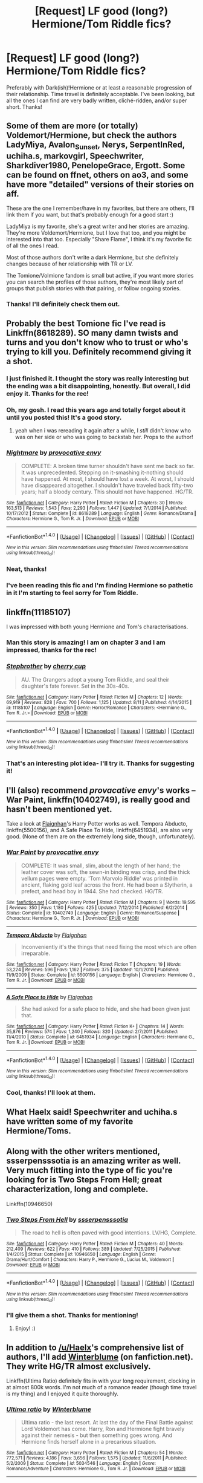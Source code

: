 #+TITLE: [Request] LF good (long?) Hermione/Tom Riddle fics?

* [Request] LF good (long?) Hermione/Tom Riddle fics?
:PROPERTIES:
:Author: thewhovianswand
:Score: 9
:DateUnix: 1476749522.0
:DateShort: 2016-Oct-18
:FlairText: Request
:END:
Preferably with Dark(ish)!Hermione or at least a reasonable progression of their relationship. Time travel is definitely acceptable. I've been looking, but all the ones I can find are very badly written, cliché-ridden, and/or super short. Thanks!


** Some of them are more (or totally) Voldemort/Hermione, but check the authors LadyMiya, Avalon_Sunset, Nerys, SerpentInRed, uchiha.s, markovgirl, Speechwriter, Sharkdiver1980, PenelopeGrace, Ergott. Some can be found on ffnet, others on ao3, and some have more "detailed" versions of their stories on aff.

These are the one I remember/have in my favorites, but there are others, I'll link them if you want, but that's probably enough for a good start :)

LadyMiya is my favorite, she's a great writer and her stories are amazing. They're more Voldemort/Hermione, but I love that too, and you might be interested into that too. Especially "Share Flame", I think it's my favorite fic of all the ones I read.

Most of those authors don't write a dark Hermione, but she definitely changes because of her relationship with TR or LV.

The Tomione/Volmione fandom is small but active, if you want more stories you can search the profiles of those authors, they're most likely part of groups that publish stories with that pairing, or follow ongoing stories.
:PROPERTIES:
:Author: Haelx
:Score: 5
:DateUnix: 1476757959.0
:DateShort: 2016-Oct-18
:END:

*** Thanks! I'll definitely check them out.
:PROPERTIES:
:Author: thewhovianswand
:Score: 2
:DateUnix: 1476761668.0
:DateShort: 2016-Oct-18
:END:


** Probably the best Tomione fic I've read is Linkffn(8618289). SO many damn twists and turns and you don't know who to trust or who's trying to kill you. Definitely recommend giving it a shot.
:PROPERTIES:
:Author: EternalFaII
:Score: 3
:DateUnix: 1476768599.0
:DateShort: 2016-Oct-18
:END:

*** I just finished it. I thought the story was really interesting but the ending was a bit disappointing, honestly. But overall, I did enjoy it. Thanks for the rec!
:PROPERTIES:
:Author: Dimplz
:Score: 3
:DateUnix: 1476992514.0
:DateShort: 2016-Oct-20
:END:


*** Oh, my gosh. I read this years ago and totally forgot about it until you posted this! It's a good story.
:PROPERTIES:
:Author: Ellemefayoh
:Score: 2
:DateUnix: 1476889802.0
:DateShort: 2016-Oct-19
:END:

**** yeah when i was rereading it again after a while, I /still/ didn't know who was on her side or who was going to backstab her. Props to the author!
:PROPERTIES:
:Author: EternalFaII
:Score: 2
:DateUnix: 1476889950.0
:DateShort: 2016-Oct-19
:END:


*** [[http://www.fanfiction.net/s/8618289/1/][*/Nightmare/*]] by [[https://www.fanfiction.net/u/816609/provocative-envy][/provocative envy/]]

#+begin_quote
  COMPLETE: A broken time turner shouldn't have sent me back so far. It was unprecedented. Stepping on it-smashing it-nothing should have happened. At most, I should have lost a week. At worst, I should have disappeared altogether. I shouldn't have traveled back fifty-two years; half a bloody century. This should not have happened. HG/TR.
#+end_quote

^{/Site/: [[http://www.fanfiction.net/][fanfiction.net]] *|* /Category/: Harry Potter *|* /Rated/: Fiction M *|* /Chapters/: 30 *|* /Words/: 163,513 *|* /Reviews/: 1,543 *|* /Favs/: 2,293 *|* /Follows/: 1,447 *|* /Updated/: 7/1/2014 *|* /Published/: 10/17/2012 *|* /Status/: Complete *|* /id/: 8618289 *|* /Language/: English *|* /Genre/: Romance/Drama *|* /Characters/: Hermione G., Tom R. Jr. *|* /Download/: [[http://www.ff2ebook.com/old/ffn-bot/index.php?id=8618289&source=ff&filetype=epub][EPUB]] or [[http://www.ff2ebook.com/old/ffn-bot/index.php?id=8618289&source=ff&filetype=mobi][MOBI]]}

--------------

*FanfictionBot*^{1.4.0} *|* [[[https://github.com/tusing/reddit-ffn-bot/wiki/Usage][Usage]]] | [[[https://github.com/tusing/reddit-ffn-bot/wiki/Changelog][Changelog]]] | [[[https://github.com/tusing/reddit-ffn-bot/issues/][Issues]]] | [[[https://github.com/tusing/reddit-ffn-bot/][GitHub]]] | [[[https://www.reddit.com/message/compose?to=tusing][Contact]]]

^{/New in this version: Slim recommendations using/ ffnbot!slim! /Thread recommendations using/ linksub(thread_id)!}
:PROPERTIES:
:Author: FanfictionBot
:Score: 1
:DateUnix: 1476768629.0
:DateShort: 2016-Oct-18
:END:


*** Neat, thanks!
:PROPERTIES:
:Author: thewhovianswand
:Score: 1
:DateUnix: 1476791970.0
:DateShort: 2016-Oct-18
:END:


*** I've been reading this fic and I'm finding Hermione so pathetic in it I'm starting to feel sorry for Tom Riddle.
:PROPERTIES:
:Author: sleepyheadcase
:Score: 1
:DateUnix: 1476928384.0
:DateShort: 2016-Oct-20
:END:


** linkffn(11185107)

I was impressed with both young Hermione and Tom's characterisations.
:PROPERTIES:
:Author: PsychoGeek
:Score: 3
:DateUnix: 1476775630.0
:DateShort: 2016-Oct-18
:END:

*** Man this story is amazing! I am on chapter 3 and I am impressed, thanks for the rec!
:PROPERTIES:
:Author: bigmoneybitches
:Score: 2
:DateUnix: 1476806136.0
:DateShort: 2016-Oct-18
:END:


*** [[http://www.fanfiction.net/s/11185107/1/][*/Stepbrother/*]] by [[https://www.fanfiction.net/u/5018625/cherry-cup][/cherry cup/]]

#+begin_quote
  AU. The Grangers adopt a young Tom Riddle, and seal their daughter's fate forever. Set in the 30s-40s.
#+end_quote

^{/Site/: [[http://www.fanfiction.net/][fanfiction.net]] *|* /Category/: Harry Potter *|* /Rated/: Fiction M *|* /Chapters/: 12 *|* /Words/: 69,919 *|* /Reviews/: 828 *|* /Favs/: 700 *|* /Follows/: 1,125 *|* /Updated/: 8/11 *|* /Published/: 4/14/2015 *|* /id/: 11185107 *|* /Language/: English *|* /Genre/: Horror/Romance *|* /Characters/: <Hermione G., Tom R. Jr.> *|* /Download/: [[http://www.ff2ebook.com/old/ffn-bot/index.php?id=11185107&source=ff&filetype=epub][EPUB]] or [[http://www.ff2ebook.com/old/ffn-bot/index.php?id=11185107&source=ff&filetype=mobi][MOBI]]}

--------------

*FanfictionBot*^{1.4.0} *|* [[[https://github.com/tusing/reddit-ffn-bot/wiki/Usage][Usage]]] | [[[https://github.com/tusing/reddit-ffn-bot/wiki/Changelog][Changelog]]] | [[[https://github.com/tusing/reddit-ffn-bot/issues/][Issues]]] | [[[https://github.com/tusing/reddit-ffn-bot/][GitHub]]] | [[[https://www.reddit.com/message/compose?to=tusing][Contact]]]

^{/New in this version: Slim recommendations using/ ffnbot!slim! /Thread recommendations using/ linksub(thread_id)!}
:PROPERTIES:
:Author: FanfictionBot
:Score: 1
:DateUnix: 1476775663.0
:DateShort: 2016-Oct-18
:END:


*** That's an interesting plot idea- I'll try it. Thanks for suggesting it!
:PROPERTIES:
:Author: thewhovianswand
:Score: 1
:DateUnix: 1476792015.0
:DateShort: 2016-Oct-18
:END:


** I'll (also) recommend /provacative envy/'s works -- War Paint, linkffn(10402749), is really good and hasn't been mentioned yet.

Take a look at [[https://www.fanfiction.net/u/615763/Flaignhan][Flaignhan]]'s Harry Potter works as well. Tempora Abducto, linkffn(5500156), and A Safe Place To Hide, linkffn(6451934), are also very good. (None of them are on the extremely long side, though, unfortunately).
:PROPERTIES:
:Author: vaiire
:Score: 3
:DateUnix: 1476815592.0
:DateShort: 2016-Oct-18
:END:

*** [[http://www.fanfiction.net/s/10402749/1/][*/War Paint/*]] by [[https://www.fanfiction.net/u/816609/provocative-envy][/provocative envy/]]

#+begin_quote
  COMPLETE: It was small, slim, about the length of her hand; the leather cover was soft, the sewn-in binding was crisp, and the thick vellum pages were empty. 'Tom Marvolo Riddle' was printed in ancient, flaking gold leaf across the front. He had been a Slytherin, a prefect, and head boy in 1944. She had checked. HG/TR.
#+end_quote

^{/Site/: [[http://www.fanfiction.net/][fanfiction.net]] *|* /Category/: Harry Potter *|* /Rated/: Fiction M *|* /Chapters/: 9 *|* /Words/: 19,595 *|* /Reviews/: 350 *|* /Favs/: 1,180 *|* /Follows/: 425 *|* /Updated/: 7/12/2014 *|* /Published/: 6/2/2014 *|* /Status/: Complete *|* /id/: 10402749 *|* /Language/: English *|* /Genre/: Romance/Suspense *|* /Characters/: Hermione G., Tom R. Jr. *|* /Download/: [[http://www.ff2ebook.com/old/ffn-bot/index.php?id=10402749&source=ff&filetype=epub][EPUB]] or [[http://www.ff2ebook.com/old/ffn-bot/index.php?id=10402749&source=ff&filetype=mobi][MOBI]]}

--------------

[[http://www.fanfiction.net/s/5500156/1/][*/Tempora Abducto/*]] by [[https://www.fanfiction.net/u/615763/Flaignhan][/Flaignhan/]]

#+begin_quote
  Inconveniently it's the things that need fixing the most which are often irreparable.
#+end_quote

^{/Site/: [[http://www.fanfiction.net/][fanfiction.net]] *|* /Category/: Harry Potter *|* /Rated/: Fiction T *|* /Chapters/: 19 *|* /Words/: 53,224 *|* /Reviews/: 596 *|* /Favs/: 1,162 *|* /Follows/: 375 *|* /Updated/: 10/1/2010 *|* /Published/: 11/9/2009 *|* /Status/: Complete *|* /id/: 5500156 *|* /Language/: English *|* /Characters/: Hermione G., Tom R. Jr. *|* /Download/: [[http://www.ff2ebook.com/old/ffn-bot/index.php?id=5500156&source=ff&filetype=epub][EPUB]] or [[http://www.ff2ebook.com/old/ffn-bot/index.php?id=5500156&source=ff&filetype=mobi][MOBI]]}

--------------

[[http://www.fanfiction.net/s/6451934/1/][*/A Safe Place to Hide/*]] by [[https://www.fanfiction.net/u/615763/Flaignhan][/Flaignhan/]]

#+begin_quote
  She had asked for a safe place to hide, and she had been given just that.
#+end_quote

^{/Site/: [[http://www.fanfiction.net/][fanfiction.net]] *|* /Category/: Harry Potter *|* /Rated/: Fiction K+ *|* /Chapters/: 14 *|* /Words/: 35,876 *|* /Reviews/: 574 *|* /Favs/: 1,240 *|* /Follows/: 320 *|* /Updated/: 2/7/2011 *|* /Published/: 11/4/2010 *|* /Status/: Complete *|* /id/: 6451934 *|* /Language/: English *|* /Characters/: Hermione G., Tom R. Jr. *|* /Download/: [[http://www.ff2ebook.com/old/ffn-bot/index.php?id=6451934&source=ff&filetype=epub][EPUB]] or [[http://www.ff2ebook.com/old/ffn-bot/index.php?id=6451934&source=ff&filetype=mobi][MOBI]]}

--------------

*FanfictionBot*^{1.4.0} *|* [[[https://github.com/tusing/reddit-ffn-bot/wiki/Usage][Usage]]] | [[[https://github.com/tusing/reddit-ffn-bot/wiki/Changelog][Changelog]]] | [[[https://github.com/tusing/reddit-ffn-bot/issues/][Issues]]] | [[[https://github.com/tusing/reddit-ffn-bot/][GitHub]]] | [[[https://www.reddit.com/message/compose?to=tusing][Contact]]]

^{/New in this version: Slim recommendations using/ ffnbot!slim! /Thread recommendations using/ linksub(thread_id)!}
:PROPERTIES:
:Author: FanfictionBot
:Score: 1
:DateUnix: 1476815619.0
:DateShort: 2016-Oct-18
:END:


*** Cool, thanks! I'll look at them.
:PROPERTIES:
:Author: thewhovianswand
:Score: 1
:DateUnix: 1476838891.0
:DateShort: 2016-Oct-19
:END:


** What Haelx said! Speechwriter and uchiha.s have written some of my favorite Hermione/Toms.
:PROPERTIES:
:Author: lovesfanfiction
:Score: 2
:DateUnix: 1476758750.0
:DateShort: 2016-Oct-18
:END:


** Along with the other writers mentioned, ssserpensssotia is an amazing writer as well. Very much fitting into the type of fic you're looking for is Two Steps From Hell; great characterization, long and complete.

Linkffn(10946650)
:PROPERTIES:
:Author: InspirationMinuit
:Score: 2
:DateUnix: 1476777135.0
:DateShort: 2016-Oct-18
:END:

*** [[http://www.fanfiction.net/s/10946650/1/][*/Two Steps From Hell/*]] by [[https://www.fanfiction.net/u/1316012/ssserpensssotia][/ssserpensssotia/]]

#+begin_quote
  The road to hell is often paved with good intentions. LV/HG, Complete.
#+end_quote

^{/Site/: [[http://www.fanfiction.net/][fanfiction.net]] *|* /Category/: Harry Potter *|* /Rated/: Fiction M *|* /Chapters/: 40 *|* /Words/: 212,409 *|* /Reviews/: 622 *|* /Favs/: 410 *|* /Follows/: 389 *|* /Updated/: 7/25/2015 *|* /Published/: 1/4/2015 *|* /Status/: Complete *|* /id/: 10946650 *|* /Language/: English *|* /Genre/: Drama/Hurt/Comfort *|* /Characters/: Harry P., Hermione G., Lucius M., Voldemort *|* /Download/: [[http://www.ff2ebook.com/old/ffn-bot/index.php?id=10946650&source=ff&filetype=epub][EPUB]] or [[http://www.ff2ebook.com/old/ffn-bot/index.php?id=10946650&source=ff&filetype=mobi][MOBI]]}

--------------

*FanfictionBot*^{1.4.0} *|* [[[https://github.com/tusing/reddit-ffn-bot/wiki/Usage][Usage]]] | [[[https://github.com/tusing/reddit-ffn-bot/wiki/Changelog][Changelog]]] | [[[https://github.com/tusing/reddit-ffn-bot/issues/][Issues]]] | [[[https://github.com/tusing/reddit-ffn-bot/][GitHub]]] | [[[https://www.reddit.com/message/compose?to=tusing][Contact]]]

^{/New in this version: Slim recommendations using/ ffnbot!slim! /Thread recommendations using/ linksub(thread_id)!}
:PROPERTIES:
:Author: FanfictionBot
:Score: 1
:DateUnix: 1476777143.0
:DateShort: 2016-Oct-18
:END:


*** I'll give them a shot. Thanks for mentioning!
:PROPERTIES:
:Author: thewhovianswand
:Score: 1
:DateUnix: 1476792072.0
:DateShort: 2016-Oct-18
:END:

**** Enjoy! :)
:PROPERTIES:
:Author: InspirationMinuit
:Score: 2
:DateUnix: 1476793358.0
:DateShort: 2016-Oct-18
:END:


** In addition to [[/u/Haelx]]'s comprehensive list of authors, I'll add [[https://www.fanfiction.net/%7Ewinterblume][Winterblume]] (on fanfiction.net). They write HG/TR almost exclusively.

Linkffn(Ultima Ratio) definitely fits in with your long requirement, clocking in at almost 800k words. I'm not much of a romance reader (though time travel is my thing) and I enjoyed it quite thoroughly.
:PROPERTIES:
:Score: 2
:DateUnix: 1476780704.0
:DateShort: 2016-Oct-18
:END:

*** [[http://www.fanfiction.net/s/5034546/1/][*/Ultima ratio/*]] by [[https://www.fanfiction.net/u/1905759/Winterblume][/Winterblume/]]

#+begin_quote
  Ultima ratio - the last resort. At last the day of the Final Battle against Lord Voldemort has come. Harry, Ron and Hermione fight bravely against their nemesis - but then something goes wrong. And Hermione finds herself alone in a precarious situation.
#+end_quote

^{/Site/: [[http://www.fanfiction.net/][fanfiction.net]] *|* /Category/: Harry Potter *|* /Rated/: Fiction M *|* /Chapters/: 54 *|* /Words/: 772,571 *|* /Reviews/: 4,186 *|* /Favs/: 3,656 *|* /Follows/: 1,575 *|* /Updated/: 11/6/2011 *|* /Published/: 5/2/2009 *|* /Status/: Complete *|* /id/: 5034546 *|* /Language/: English *|* /Genre/: Romance/Adventure *|* /Characters/: Hermione G., Tom R. Jr. *|* /Download/: [[http://www.ff2ebook.com/old/ffn-bot/index.php?id=5034546&source=ff&filetype=epub][EPUB]] or [[http://www.ff2ebook.com/old/ffn-bot/index.php?id=5034546&source=ff&filetype=mobi][MOBI]]}

--------------

*FanfictionBot*^{1.4.0} *|* [[[https://github.com/tusing/reddit-ffn-bot/wiki/Usage][Usage]]] | [[[https://github.com/tusing/reddit-ffn-bot/wiki/Changelog][Changelog]]] | [[[https://github.com/tusing/reddit-ffn-bot/issues/][Issues]]] | [[[https://github.com/tusing/reddit-ffn-bot/][GitHub]]] | [[[https://www.reddit.com/message/compose?to=tusing][Contact]]]

^{/New in this version: Slim recommendations using/ ffnbot!slim! /Thread recommendations using/ linksub(thread_id)!}
:PROPERTIES:
:Author: FanfictionBot
:Score: 2
:DateUnix: 1476780720.0
:DateShort: 2016-Oct-18
:END:


*** I'm actually a couple chapters into that one- it's really good, which is what inspired me to ask here. Thanks for suggesting, and I'll look at their other fics too!
:PROPERTIES:
:Author: thewhovianswand
:Score: 1
:DateUnix: 1476792264.0
:DateShort: 2016-Oct-18
:END:


*** I just finished Ultima Ratio (started it yesterday but couldn't put it down) and it was amazing! I really liked the twists and the characterization was brilliant.
:PROPERTIES:
:Author: thewhovianswand
:Score: 1
:DateUnix: 1476879634.0
:DateShort: 2016-Oct-19
:END:
